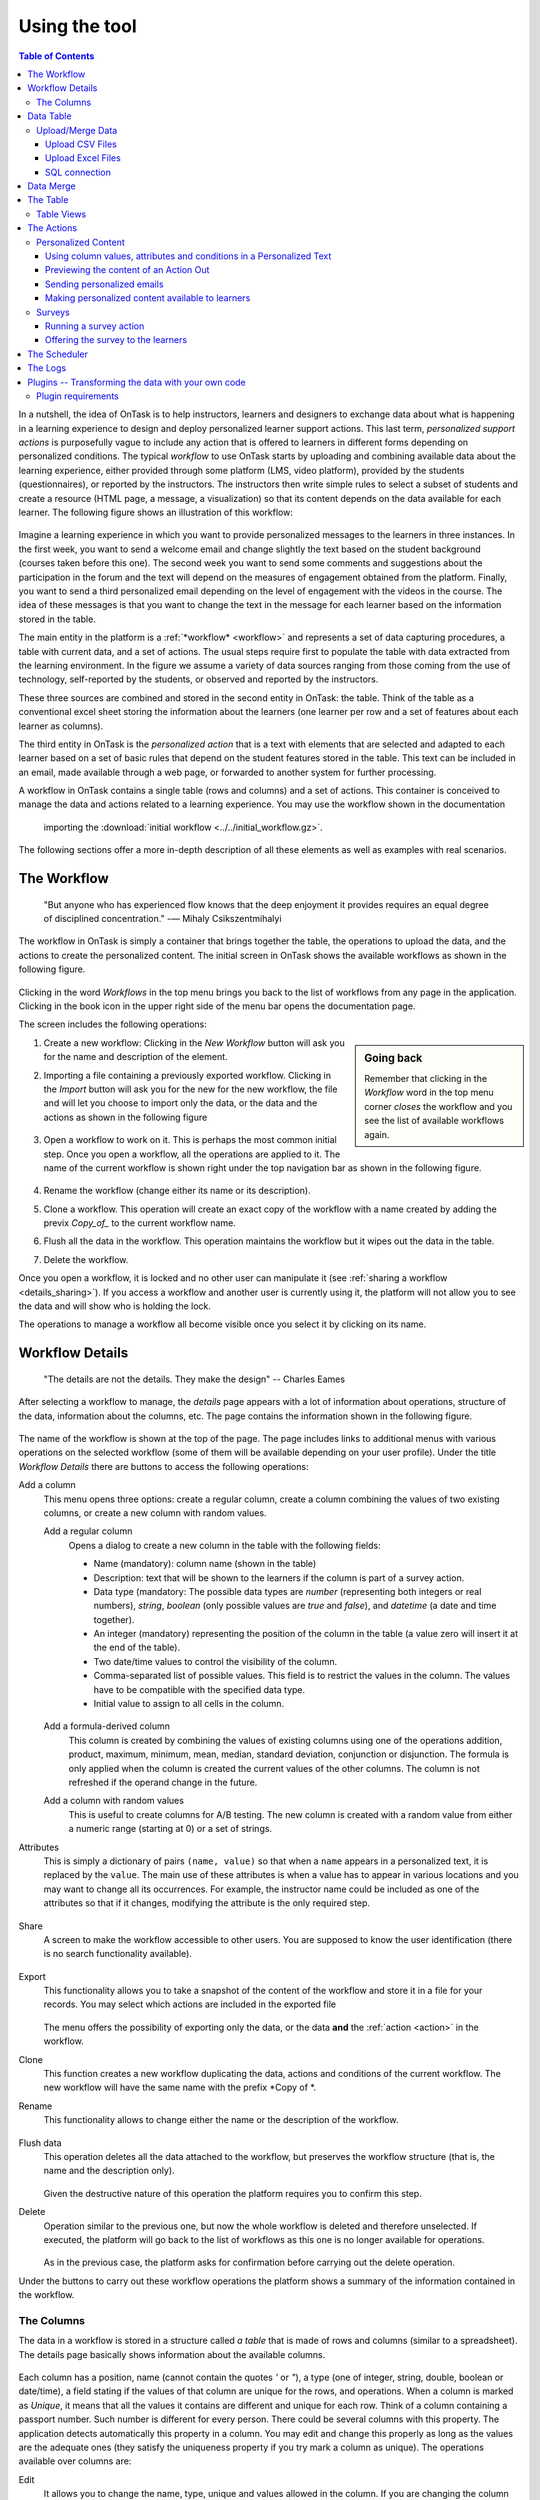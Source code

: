 .. _using:

**************
Using the tool
**************

.. contents:: Table of Contents
   :local:
   :backlinks: none
   :depth: 3

In a nutshell, the idea of OnTask is to help instructors, learners and designers to exchange data  about what is happening in a learning experience to design and deploy personalized learner support actions. This last term, *personalized support actions* is purposefully vague to include any action that is offered to learners in different forms depending on personalized conditions. The typical *workflow* to use OnTask starts by uploading and combining available data about the learning experience, either provided through some platform (LMS, video platform), provided by the students (questionnaires), or reported by the instructors. The instructors then write simple rules to select a subset of students and create a resource (HTML page, a message, a visualization) so that its content depends on the data available for each learner. The following figure shows an illustration of this workflow:

.. figure:: ontask_workflow.png
   :align: center
   :width: 100%

Imagine a learning experience in which you want to provide personalized messages to the learners in three instances. In the first week, you want to send a welcome email and change slightly the text based on the student background (courses taken before this one). The second week you want to send some comments and suggestions about the participation in the forum and the text will depend on the measures of engagement obtained from the platform. Finally, you want to send a third personalized email depending on the level of engagement with the videos in the course. The idea of these messages is that you want to change the text in the message for each learner based on the information stored in the table.

The main entity in the platform is a :ref:`*workflow* <workflow>` and represents a set of data capturing procedures, a table with current data, and a set of actions. The usual steps require first to populate the table with data extracted from the learning environment. In the figure we assume a variety of data sources ranging from those coming from the use of technology, self-reported by the students, or observed and reported by the instructors.

These three sources are combined and stored in the second entity in OnTask: the table. Think of the table as a conventional excel sheet storing the information about the learners (one learner per row and a set of features about each learner as columns).

The third entity in OnTask is the *personalized action* that is a text with elements that are selected and adapted to each learner based on a set of basic rules that depend on the student features stored in the table. This text can be included in an email, made available through a web page, or forwarded to another system for further processing.

A workflow in OnTask contains a single table (rows and columns) and a set of
actions. This container is conceived to manage the data and actions related
to a learning experience. You may use the workflow shown in the documentation
 importing  the :download:`initial workflow <../../initial_workflow.gz>`.

The following sections offer a more in-depth description of all these elements as well as examples with real scenarios.

.. _workflow:

The Workflow
============

    "But anyone who has experienced flow knows that the deep enjoyment it
    provides requires an equal degree of disciplined concentration."
    -― Mihaly Csikszentmihalyi

The workflow in OnTask is simply a container that brings together the table,
the operations to upload the data, and the actions to create the
personalized content. The initial screen in OnTask shows the available
workflows as shown in the following figure.

.. figure:: ../scaptures/workflow_index.png
   :align: center
   :width: 100%

Clicking in the word *Workflows* in the top menu brings you back to the
list of workflows from any page in the application. Clicking in the book icon in
the upper right side of the menu bar opens the documentation page.

The screen includes the following operations:

.. sidebar:: Going back

   Remember that clicking in the *Workflow* word in the top menu corner
   *closes* the workflow and you see the list of available workflows again.

1. Create a new workflow: Clicking in the *New Workflow* button will ask you
   for the name and description of the element.

.. _workflow_import:

2. Importing a file containing a previously exported workflow. Clicking in the
   *Import* button will ask you for the new for the new workflow, the file and
   will let you choose to import only the data, or the data and the actions as
   shown in the following figure

   .. figure:: ../scaptures/workflow_import.png
      :align: center
      :width: 100%

3. Open a workflow to work on it. This is perhaps the most common initial step.
   Once you open a workflow, all the operations are applied to it. The
   name of the current workflow is shown right under the top navigation bar as
   shown in the following figure.

   .. figure:: ../scaptures/navigation_bar.png
      :align: center
      :width: 100%

4. Rename the workflow (change either its name or its description).

5. Clone a workflow. This operation will create an exact copy of the workflow
   with a name created by adding the previx *Copy_of_* to the current
   workflow name.

6. Flush all the data in the workflow. This operation maintains the workflow
   but it wipes out the data in the table.

7. Delete the workflow.

Once you open a workflow, it is locked and no other user can manipulate it (see
:ref:`sharing a workflow <details_sharing>`). If you access a workflow and
another user is currently using it, the platform will not allow you to
see the data and will show who is holding the lock.

The operations to manage a workflow all become visible once you select it by
clicking on its name.

.. _details:

Workflow Details
================

    "The details are not the details. They make the design"
    -- Charles Eames

After selecting a workflow to manage, the *details* page appears with a lot of
information about operations, structure of the data, information about the
columns, etc. The page contains the information shown in the following figure.

.. figure:: ../scaptures/workflow_details.png
   :align: center

The name of the workflow is shown at the top of the page. The page includes
links to additional menus with various operations on the selected workflow (some
of them will be available depending on your user profile). Under the title
*Workflow Details* there are buttons to access the following operations:

.. _details_add_column:

Add a column
  This menu opens three options: create a regular column, create a column
  combining the values of two existing columns, or create a new column with
  random values.

  Add a regular column
    Opens a dialog to create a new column in the table with the following
    fields:

    - Name (mandatory): column name (shown in the table)

    - Description: text that will be shown to the learners if the column is
      part of a survey action.

    - Data type (mandatory: The possible data types are *number* (representing both
      integers or real numbers), *string*, *boolean* (only possible values are *true*
      and *false*), and *datetime* (a date and time together).

    - An integer (mandatory) representing the position of the column in the table
      (a value zero will insert it at the end of the table).

    - Two date/time values to control the visibility of the column.

    - Comma-separated list of possible values. This field is to restrict the
      values in the column. The values have to be compatible with the specified
      data type.

    - Initial value to assign to all cells in the column.

    .. figure:: ../scaptures/workflow_add_column.png
       :align: center

  Add a formula-derived column
    This column is created by combining the values of existing columns using
    one of the operations addition, product, maximum, minimum, mean, median,
    standard deviation, conjunction or disjunction. The formula is only
    applied when the column is
    created the current values of the other columns. The column is not
    refreshed if the operand change in the future.

  Add a column with random values
    This is useful to create columns for A/B testing. The new column is
    created with a random value from either a numeric range (starting at 0)
    or a set of strings.

.. _details_attributes:

Attributes
  This is simply a dictionary of pairs ``(name, value)`` so that when a ``name``
  appears in a personalized text, it is replaced by the ``value``. The main use
  of these attributes is when a value has to appear in various locations and
  you may want to change all its occurrences. For example, the instructor name
  could be included as one of the attributes so that if it changes, modifying
  the attribute is the only required step.

  .. figure:: ../scaptures/workflow_attributes.png
     :align: center

.. _details_sharing:

Share
  A screen to make the workflow accessible to other users. You are supposed to
  know the user identification (there is no search functionality available).

  .. figure:: ../scaptures/workflow_share.png
     :align: center

.. _details_export:

Export
  This functionality allows you to take a snapshot of the content of the
  workflow and store it in a file for your records. You may select which
  actions are included in the exported file

  .. figure:: ../scaptures/workflow_export.png
     :align: center

  The menu offers the possibility of exporting only the data, or the data
  **and** the :ref:`action <action>` in the workflow.

.. _details_clone:

Clone
  This function creates a new workflow duplicating the data, actions and
  conditions of the current workflow. The new workflow will have the same
  name with the prefix *Copy of *.

.. _details_rename:

Rename
  This functionality allows to change either the name or the description of the
  workflow.

  .. figure:: ../scaptures/workflow_rename.png
     :align: center

.. _details_flush_data:

Flush data
  This operation deletes all the data attached to the workflow, but preserves
  the workflow structure (that is, the name and the description only).

  .. figure:: ../scaptures/workflow_flush.png
     :align: center

  Given the destructive nature of this operation the platform requires you to
  confirm this step.

.. _details_delete:

Delete
  Operation similar to the previous one, but now the whole workflow is deleted
  and therefore unselected. If executed, the platform will go back to the list
  of workflows as this one is no longer available for operations.

  .. figure:: ../scaptures/workflow_delete.png
     :align: center

  As in the previous case, the platform asks for confirmation before carrying
  out the delete operation.

Under the buttons to carry out these workflow operations the platform shows a
summary of the information contained in the workflow.

.. _columns:

The Columns
-----------

The data in a workflow is stored in a structure called *a table* that is made
of rows and columns (similar to a spreadsheet). The details page
basically shows information about the available columns.

.. figure:: ../scaptures/wokflow_columns.png
   :align: center

Each column has a position, name (cannot contain the quotes *'* or *"*), a type
(one of integer, string, double, boolean or date/time), a field stating if the
values of that column are unique for the rows, and operations. When a column is
marked as *Unique*, it means that all the values it contains are different and
unique for each row. Think of a column containing a passport number. Such
number is different for every person. There could be several columns with this
property. The application detects automatically this property in a column. You
may edit and change this properly as long as the values are the adequate ones
(they satisfy the uniqueness property if you try mark a column as unique). The
operations available over columns are:

Edit
  It allows you to change the name, type, unique and values allowed in the
  column. If you are changing the column type, the application will check if
  the existing values are valid. If not, the change will not be allowed.
  Similarly, if the *Unique* property is selected, the application checks the
  values to make sure this property is satisfied.

  .. figure:: ../scaptures/workflow_column_edit.png
     :align: center

  The column may also have a *validity window* defined by two date/times.
  This validity is used when executing *action in* tasks.

Restrict
  Assigns as *allowed values* for the column those currently stored. This
  operation is useful to transform a generic column into one with values
  limited to the current ones.

Clone
  Clones the column in the workflow changing its name adding the prefix *Copy
  of * to the name.

Delete
  Deletes the column from the workflow. If there are conditions inside
  *actions out* that use this column, those conditions will be removed from
  the action.

Statistics
  Shows a statistical summary of the values in the column. If the data type
  is *number*, the summary includes information about quartiles, a boxplot, and
   a histogram. For the rest of data types, the summary only includes the
   histogram.

.. _dataops:

Data Table
==========

    "May be stories are are just data without a soul"
    -- Brené Brown


This section describes the operations to upload and merge data into the table. 
It may be the case that this task is already done, or it is done
automatically before you work with a workflow. If this is the case, you may
skip this section. The data operations page offers various options to upload
and merge data to the table and the process is divided into several steps.
This functionality is available from the *Details*, *Table* or *Actions*
screens.

Upload/Merge Data
-----------------

This functionality is used to upload new data in to the table, or merge new
data with the one already existing in the table. There are three types of
operations depending if the data is obtained form a CSV file, an Excel file,
or a connection to a remote database.

Upload CSV Files
^^^^^^^^^^^^^^^^

CSV or "comma separated value" files are plain text files in which the first line contains a comma-separated list of column names, and every subsequent line contains the values of these columns for each row. It is a popular format to exchange data that can be represented as a table, and it is for this reason that OnTask allows to upload data in this format.

This operation allows you to upload the values in a CSV file into the
workflow table.

.. figure:: ../scaptures/dataops_csvupload.png
   :align: center

In some cases, the comma-separated values are surrounded by several lines
that need to be ignored when processing the data. The page to upload the
CSV file allows you to specify the number of lines to ignore at the start
and end of the file.

Upload Excel Files
^^^^^^^^^^^^^^^^^^

OnTask also supports the upload of data from Excel files.

.. figure:: ../scaptures/dataops_upload_excel.png
   :align: center

In this case the file is assumed to have multiple *Sheets* and one of them
has to be selected to upload the data.

.. _sql_connection_run:

SQL connection
^^^^^^^^^^^^^^

The third method to upload data into the current workflow is through a SQL
connection to a remote database. These connections have to be
:ref:`previously defined and configured by the system administrator
<sql_connections>`. Instructors can use them to access the content of a
previously defined table in a remote database. The option to upload data with
a SQL connection shows the available connections and the possibility to
*Run* each one of them:

.. figure:: ../scaptures/dataops_SQL_available.png
   :align: center

When *running* a SQL connection the platform shows the configuration
parameters and requests the password to access the remote database (if required).

.. figure:: ../scaptures/dataops_SQL_run.png
   :align: center

When uploading data for the first time, the values are prepared to be assigned
as the initial content of the table. Before this assignment is done,
the platform first automatically detects those columns that have unique
values (no repetitions) and marks them as *keys*. Key columns are very
important because the values (as they are different for
every row) are used for various operation. There must be **at least one key
column* in the workflow and it is possible to remove the *key* mark from any
column and only possible to mark a column as key if the values are all
different. Before assigning the data to the table, the platform also allows
to change the name of the columns as shown in the Step 2 of the upload process.

.. figure:: ../scaptures/dataops_upload_merge_step2.png
   :align: center

After this step (if the table is empty), the data is stored and
the platform shows the :ref:`details` page. If the upload operation is executed
with a workflow with existing data in the table, then instead of an
upload, the platform executes a **merge** operation.

Data Merge
==========

.. sidebar:: Merge a.k.a "Join"

   Merging is a common operation in databases and is commonly known as *join*.
   There are several variants of join operations depending how the
   differences between the key columns are handled. These same variants exist
   when combining columns in data frames (or a table).

A merge operation is required when uploading a set of columns with an
**already existing table**. This operation is very common in data science
contexts. One of the problems is to specify how the values in the columns are
*matched* with respect to the ones already existing in the table. In other
words, each new column has a set of values, but they need to be in the right
order so that the information is matched appropriately for every row. The
solution for this problem is to include in both the existing table and the
new data being merged a **unique or key column**. These columns have the
property that uniquely distinguish each row with a value and therefore they are
used to make sure that rows with matching values in these columns are merged.
When uploading data into a workflow that already contains data in its
table, the platform automatically executes additional steps to complete a *merge* operation.

After detecting the key columns and offering the option of changing their names, the following steps requires to identify the key columns used to match rows from the existing table and the one being uploaded.

.. figure:: ../scaptures/dataops_upload_merge_step3.png
   :align: center
   :width: 100%

Key columns
  You have to select a key column present in the table to be merged (mandatory) and a key column from the existing table (mandatory).

Merge method
   Once you choose a merge method, a figure and explanation appear below.There are four possible merging methods:

  Select only the rows with keys in both existing **and** new table
    It will select only the rows for which values in both key columns are present. Or in other words, any row for which there is no value in either of the key columns **will be dropped**.

    .. figure:: ../../src/media/merge_inner.png
       :align: center

  Select all rows in either the existing or new table
    All rows in both tables will be considered. You have to be careful with this option because it may produce columns that are no longer unique as a result.

    .. figure:: ../../src/media/merge_outer.png
       :align: center

  Select the rows with keys in the existing table
    Only the rows in the new table with a value in the key column that is present in the existing table will be considered, the rest will be dropped.

    .. figure:: ../../src/media/merge_left.png
       :align: center

  Select the rows with keys in the new table
    Only the rows in the existing table with a value in the key column that is present in the key column from the new table will be considered, the rest will be dropped.

    .. figure:: ../../src/media/merge_right.png
       :align: center

In any of these variants, for those columns that are present in both the existing table and the new table, the values of the second will update the existing ones. This updating operation may introduce non-values in some of the columns. You have to take extra care when performing this operation as it may destroy part of the existing data. In the extreme case, if you try to merge a table with a key column with no values in common with the existing key and you select the method that considers rows with keys in both the existing and new table, the result is an empty table.

After selecting these parameters the last step is to review the effect of the operation and proceed with the merge as shown in the following figure.

.. figure:: ../scaptures/dataops_upload_merge_step4.png
   :align: center

.. _table:

The Table
=========

   "You're here because you know something. What you know you can't explain,
   but you feel it"
   -- Morpheus, The Matrix

This functionality is to show the values stored in the workflow. Since this data can be arbitrarily large, it is likely that only a portion of the columns is shown on the screen at any given point.

.. figure:: ../scaptures/table.png
   :align: center
   :width: 100%

The buttons at the top of the page allow to execute several operations.

.. figure:: ../scaptures/table_buttons.png
   :align: center
   :width: 100%

Add row
  A form appears with as many fields as columns to introduce a new row in the table.

Add column
  See :ref:`details_add_column`

Add derived column
  See :ref:`details_add_derived_column`

Dashboard
  The dashboard is a page that shows a statistical summary for the columns
  shown in the table. This number may be too high, so you should consider
  using :ref:`table_views` to simplify the information shown.

CSV Download
  This functionality allows to obtain a CSV file with the data shown on the
  screen. Combine this functionality wit the :ref:`table_views` to handle
  large tables.

The rows shown in the screen are automatically grouped into
pages (you may choose the number of entries per page in the upper left side
of the table). Additionally, the table offers a search box in the the upper
left corner. The operations in the left side of the row allow you to access a
statistical summary of the values in the row, edit any of the values or
delete the row.

.. _table_views:

Table Views
-----------

Due to the potentially large size of this table in either number of rows or
columns, OnTask offers the possibility to define *views*. A view is simply a
table that shows a subset of columns and rows. You may define as many views
as needed for the table.

.. figure:: ../scaptures/table_views.png
   :align: center
   :width: 100%

When creating or editing the content of the view, aside from the name and the
description, you may select those columns to show, and a expression to
restrict the rows to those for which that expression is correct (you may
leave this expression empty and all rows will be shown).

.. figure:: ../scaptures/table_view_edit.png
   :align: center
   :width: 100%

Once defined, you may select the view to show the corresponding data subset.

.. figure:: ../scaptures/table_view_view.png
   :align: center
   :width: 100%

The *Dashboard* and *CSV Download* buttons, when used while using a view,
will apply to the selected data subset.

.. _action:

The Actions
===========

    "In order to carry a positive action we must develop here a positive
    vision"
    -- Dalai Lama

This is the most important functionality of the platform. Actions are
used exchange information with the learners, either offering a personalized
document, or requesting data. A workflow contains an arbitrary number of
actions shown in the *Table* page.

.. figure:: ../scaptures/actions.png
   :align: center
   :width: 100%

Each action is identified by a name (unique) and an optional description.
OnTask currently offers the following types of actions: personalized text,
personalized JSON, and surveys. The action table shows also the operations
available for each of them (right most column in the table shown in the
previous figure).

Personalized Content
--------------------

These actions allow to create a resource (similar to a HTML page) and mark
certain elements with *conditions* that will control if they are included or
ignored when showing the document. Think of this personalized content as a
resource (message, tip, comment) you would offer learners but with content
that is different depending on the data stored in the table. You may have
several of these items prepared to be used at different points during the
experience. The personalized content action is manipulated with the screen
shown in the following figure:

.. figure:: ../scaptures/action_edit_action_out.png
   :align: center
   :width: 100%

Before describing in detail the structure of this screen let's explore the
concept of *condition*. A condition is an
expression that when evaluated will either be **True** or **False**.
These expressions are commonly used in other applications such as
spreadsheets or programming languages. The following image shows an example
of this condition.

.. figure:: ../scaptures/action_action_out_edit_filter.png
   :align: center

The expression in the previous figure is contained under the title
**Formula** and can be read as:

  Video_1_W4 = 0 or Video_2_W4 = 0

The first element of the expression is the sub-expression ``Video_1_W4 = 0``
which contains the variable ``Video_1_W4``, the equal sign, and the constant
zero. The second element is a sub-expression with the variable
``Video_2_W4``, the equal sign, and the constant 0. These two
sub-expresssions are connected through the **OR** operator, which means
that the expression will be **True** if either of the sub-expressions are
**True**, and **False** in any other case. When evaluating this expression,
the variables are replaced by concrete values (numbers). For example, if
``Video_1_W4`` is replaced by 3, and ``Video_2_W4`` is replaced by 4, the
evaluation will transform the expression into :math:`3 = 0 or 4 = 0`. The
sub-expression :math:`3 = 0` is clearly **False** and so is the other
sub-expression :math:`4 = 0`. This means the initial expression is **False**.
result is either **True** or **False**. Another possible evaluation is if
``Video_1_W4`` is equal to zero (and ``Video_2_W4`` remains equal to 4). In
this case the resulting expression is :math:`0 = 0 or 4 = 0`. In this case,
the first sub-expression is **True**, and although the second is **False**,
only one is needed for the overall expression to be **True**.

These conditions can have nested sub-expressions and get complex fairly quickly.
However, the underlying mechanism to evaluate them remains the same: replace
variables with values and decide the result (**True** or **False**). OnTask
relies on these expressions to personalize the content of the actions. Let's
now go back to the screen to edit an action. The area has four components

The filter
  The top area contains a *filter*. This element is an expression used to
  decide which learners (or more precisely, the corresponding rowsin the data
  table that) will be selected and used in this action.

  .. figure:: ../scaptures/action_action_out_filterpart.png
     :align: center
     :width: 100%

  In the example above, the expression selects 3 out of all 14 learners in
  the data table. This filter is useful when you want to provide the
  personalized text to a sub-set of the learners. For example, you may want
  to send a reminder about the submission deadline the day before but only to
  those students that haven't connected to the system. If you have that
  informatio in a column of the data table, you may create the condition
  that selects only those learners.

The conditions
  This area contains additional expressions called *conditions*.

  .. figure:: ../scaptures/action_action_out_conditionpart.png
     :align: center
     :width: 100%

  A condition is another expression (identical to the filter) but it will be
  used in the middle of the text to decide if a portion of the text will be
  shown or ignored. The buttons in the screen allow you to edit the expression,
  insert the condition to control the appearance of text in the editor
  (below), clone the condition, or delete it from the action.

  For each condition, the button shows the number of learners for which the
  expression in that condition evaluates to **True**. If this value is zero,
  it means that any text you include in the editor surrounded by this
  condition will not appear for any of the learners.

The HTML text editor
  This is the area to create the personalized document. It is a conventional
  HTML editor offering the usual functionalities (inserting text in
  various forms, headings, lists, links, images, etc.) Right above the editor
  window you have two choice menus that you can use to insert either a
  :ref:`workflow attribute <details_attributes>` or a column name that will
  be replaced by the corresponding value.

  .. figure:: ../scaptures/action_action_out_editorpart.png
     :align: center
     :width: 100%

The Preview button
  The Preview button shows how the text in the editor is shown for those
  learners selected by the filter (if any). After clicking in the button you
  will see a window with the resulting text. If there are any elements in the
  text that are controlled by any condition, the bottom area will show their
  values.

  .. figure:: ../scaptures/action_action_out_preview.png
     :align: center
     :width: 100%

  Use the arrow buttons to see all the different versions of the text
  depending on the values stored in the table for each learner.

The Save button
  This button saves the content of the text editor and returns to the page
  showing all the actions in the workflow.

Using column values, attributes and conditions in a Personalized Text
^^^^^^^^^^^^^^^^^^^^^^^^^^^^^^^^^^^^^^^^^^^^^^^^^^^^^^^^^^^^^^^^^^^^^

The text in these actions may include three types of elements that
are personalized for each learner: an attribute name, a column name or a
portion of text marked with a condition.

Attributes
  Attributes are simply synonyms that you may want to use in more than one
  action. For example, if you have several actions that include the name of a
  course, instead of including that name if all actions, you may define an
  *attribute* with name *course name* and value *Biology 101* and include in
  the actions the attribute name. OnTask will replace that attribute with its
  value when showing the text to the learners. If you then change the name of
  the course (or you export this workflow and import it to be used in
  anotehr course), you only need to change the attribute and the name of the
  course will appear correctly in all actions (in what is called a *single
  point of change*).

  To insert an attribute name in the text simply place the cursor in the
  editor where you want the value of that attribute to appear and select
  the attribute from the area above the editor. The name of the attribute
  will be inserted in the text surrounded by double curly braces, (for
  example ``{{ course_name }}``. Only :ref:`the attributes <details_attributes>`
  you previously created in the details page are available.

Column names
  The other element that can be personalized is a column name. For example,
  suppose you have a column in your table with the first name of the learners.
  You can use the column name to personalize the greeting in the text.
  To insert a column name, you follow the same steps used for the attribute but
  this time you select the column name from the pull-down menu. You will see
  that the name of the column appears in the text also surrounded by
  double curly braces (for example ``Hi {{ GivenName }}``. The double curly
  braces is the way OnTask has to mark that text to be personalized or
  replaced by the corresponding value for each learner extracted from the data
  table.

Conditional text
  Using a condition to control if a portion of the text is shown or
  ignored is slightly different. First highlight the text you want to appear
  depending on the condition in the
  editor. Then go to the corresponding button for the condition, click in the
  arrow next to its name, and select *Insert in text*. The text will be
  surrounded by two marks. For example
  if the condition name is ``Video_active``, the text you highlighted will
  appear in the editor afer clicking in the *Insert in text* as::

    {% if Video_active %}Good work with this week's video{% endif %}

  This format marks the message *Good work with this week's video* to
  appear only for those learners for which the condition ``Video_active``
  evaluates to **True** with their current values in the data table.
  Otherwise, the text will be ignored. The following figure illustrates this process.

  .. figure:: ../scaptures/Ontask____howtocreatetext.gif
     :align: center
     :width: 100%

Previewing the content of an Action Out
^^^^^^^^^^^^^^^^^^^^^^^^^^^^^^^^^^^^^^^

Once a text is created, you need to verify that all the elements are properly
visualized for each of the rows. This is the purpose of the ``Preview``
button at the bottom of the page.

  .. figure:: ../scaptures/Ontask____howtopreviewtext.gif
     :align: center

Sending personalized emails
^^^^^^^^^^^^^^^^^^^^^^^^^^^

Once you created a personalized text action and verified its content using the
*Preview* button, save its content. The right-most column shows a button with
name *Email*. Click on that button.

.. figure:: ../scaptures/action_action_ops.png
   :align: center

The following screen shows a form to introduce the required parameters to
send the personalized text to each learner by email.

.. figure:: ../scaptures/action_email_request_data.png
   :align: center

The subject
  A line to be included as subject of all the emails.

The column with the email address
  OnTask needs to know where to send the email. It assumes that you have a
  column containing that information for each learner and it needs you to
  select that column.

List of emails in CC
  A comma-separated list of emails to include in the *carbon copy* or *CC*
  email field.

List of emails in BCC
  A comma-separated list of emails to include in the *blind carbon copy* or
  *BCC* email field.

Send a summary message
  If you select this option OnTask will send you an email with the summary of
  this operation (number of rows in the table that were selected by the
  filter, number of emails sent, date/time of the operation, etc.

Track email reading
  Include in the messages a HTML snipped to detect if the email is read.
  OnTask adds an extra column to the table to store the number of times the
  message is opened. This detection relies on how the email client opens the
  message and processes the included images, therefore, the information in
  this column may not accurately reflect this information.

Snapshot of the workflow
  If you select this option, after the emails are sent, the platform returns
  you a file that contains a snapshot (picture) of the workflow. It basically
  freezes the content of the workflow and places it in a file given to you.
  You may take this file and :ref:`import back the workflow <workflow_import>`.
  In this new workflow you can check the values and messages at the time the
  operation was executed.

Check/exclude emails
  If selected, this option inserts an extra step in which you can eliminate
  certain emails form the action. This feature is useful to remove certain
  emails that cannot be removed with the filter.

Making personalized content available to learners
^^^^^^^^^^^^^^^^^^^^^^^^^^^^^^^^^^^^^^^^^^^^^^^^^

Sending a personalized email is just one possible way to make this content
available to learner. Another one is to offer the content
through a URL that can be given to the learners. To enable such URL click in
the button labeled ``URL`` followed by either the word ``(Off)`` or ``(On)``.

.. figure:: ../scaptures/action_action_ops.png
   :align: center

The following window shows the URL in which the content is available as well
as the field to enable/disable it.

.. figure:: ../scaptures/action_URL_on.png
   :align: center
   :width: 60%

In order for the learners to be able to view their personalized content,
they have to be users of the OnTask platform. This functionality is
conceived for a context in which OnTask authenticates users either through
a corporate Single-sign on layer, or learners access the OnTask through the
Learning Management System with a LTI interface (see :ref:`authentication`).

Surveys
-------

The personalized text actions described in the previous section is
information made available to the learners. The *survey* actions collect
information from the learners and store it in the table. This functionality
is a simplified version of other survey engines such as Google Forms,
SurveyMonkey or Quantrix. In a learning context a survey can be used equally
to ask students to submit certain data, or for an instructor to collect
annotations about learners throughout the experience.

When you edit a survey action, the editor contains the elements shown in the
following figure:

.. figure:: ../scaptures/action_edit_action_in.png
   :align: center
   :width: 100%

From top to botton, the first area in the screen is a filter to restrict the
learners in the table considered for data entry. This functionality is
identical to the one described for the personalized text. Those learners for
which the condition in the filter is true, area considered for data entry. The
second area is text that will be shown at the top of the page requesting
the data. The next section is they key column used to match the data entry
with the user authentication, typically the column that contains the user
email. The last section of the screen is a set of non-key table columns, each
one of them corresponding to one question in the survey. If a column is
included in the survey, its description text is shown as the *question text*.
The *Preview* button at the bottom of the page shows the content as it will be
shown to the learners.

.. figure:: ../scaptures/action_action_out_preview.png
 :align: center
 :width: 100%

Running a survey action
^^^^^^^^^^^^^^^^^^^^^^^

After creating a *survey action* there are two operations available
represented by the buttons with labels *Run* and *URL*. The *Run* is intended
for the instructors to enter the data for each learner. After
clicking the link, the platform shows a table with the learners considered
for the survey action as well as the data collected so far. Each row contains
a link to access the data entry screen. The table has a search box in the
upper left corner to quickly find a person.

.. figure:: ../scaptures/action_run_action_in.png
   :align: center
   :width: 100%

Instructors may click in the link available in the right-most column to
either enter new information or modify the already existing information for
that learner.

.. figure:: ../scaptures/action_enter_data_action_in.png
   :align: center
   :width: 100%

After entering the information the list of students for
which the data entry is still allowed.

Offering the survey to the learners
^^^^^^^^^^^^^^^^^^^^^^^^^^^^^^^^^^^

The second operation available for *survey* actions is to make available the
URL to learners so that theyindividually enter the information themselves. In
the action table each survey action has a button labeled *URL*. If you click
in this button the screen shows the URL for the survey and the possibility of
enable/disable it or even provide a date/time window for its availability.

.. figure:: ../scaptures/action_action_in_URL.png
   :align: center
   :width: 80%

Once enabled, you may send the URL to the students (you may even use a
personalized text action for that). Once the students click in the action,
after authenticaiton, and if their email is part of hte table, they will be
able to enter the information and the values are automatically stored in the
right row and column in the table.

These survey actions are ideal to collect information about any aspect of a
course in a way that is centralized and available for further processing
through personalized text actions. For example, users may choose from a
pre-defined set of topics those that were more challenging. This information
can then be used in a personalized text action to provide the adequate
resources to each learner.

.. _scheduler:

The Scheduler
=============

   "I have no regular schedule. I get up whenever I can."
   -- Jimmy Wales

The *personalized text actions* sending emails can be
*scheduled* to execute at some point in the future. The *Schedule* operation
for these actions opens a dialog like the one shown in the following figure:

.. figure:: ../scaptures/schedule_action_email.png
   :align: center

Name
  A name to identify this scheduling (a user may have several of these
  actions pending in a workflow)

Description
  A brief description explaining this scheduled action.

Column containing email
  The column in the table used to fill out the destination email. OnTask will
  check that the data in that column has the right format.

When to execute the action
  A date/time in the future when the action will be executed.

Email subject
  The text to be included in the email subjects.

Comma separated list of CC emails
  A comma separated list of emails to include in the *carbon copy* (or CC)
  field of the email.

Comma separated list of BCC emails
  A comma separated list of emails to include in the *blind carbon copy* (or
  BCC) field of the email.

Send confirmation email
  Select this option if you want a confirmation email sent to you.

Track when emails are read
  Include in the messages a HTML snipped to detect if the email is read.
  OnTask adds an extra column to the table to store the number of times the
  message is opened. This detection relies on how the email client opens the
  message and processes the included images, therefore, the information in
  this column may not accurately reflect this information.

Check/exclude emails
  If selected, this option inserts an extra step in which you can eliminate
  certain emails form the action. This feature is useful to remove certain
  emails that cannot be removed with the filter.

The *Schedule* in the top menu shows the page with the scheduled tasks for
the current workflow. The left-most column offers the operations to edit or
delete the scheduled execution.

.. figure:: ../scaptures/schedule.png
   :align: center

.. _logs:

The Logs
========

The platform keeps a log of most of the operations that are executed when
managing a workflow. These records are available through the *Logs* link in
the navigation bar at the top of the screen.

.. figure:: ../scaptures/logs.png

You may review the events and download them as a CSV file.

Plugins -- Transforming the data with your own code
===================================================

The additional method offered by OnTask to manipulate the data in a workflow's table is to execute arbitrary Python code encapsulated as a Python module and placed in a predefined folder in the computer hosting the server. In the context of the platform, these Python modules are called **Plugins** and require some :ref:`previous configuration <plugin_install>`. Before their execution, a plugin must be written and installed in the folder previously considered for that purpose.

The purpose of the plugins is to allow arbitrary transformations of the data attached to a workflow. The list of plugins available for execution can be accessed through the link *Transform* in the *Dataops* top menu item.

.. figure:: ../scaptures/dataops_transform_list.png
   :align: center

Each plugin is shown with a (unique) name, a description, the last time the code was modified (based on the file modification time), if the plugin is ready to execute, and the link for either the *Run* operation, or a link to the diagnostics if the execution is not possible.

The plugin execution request shows a form to collect the parameters required for the operation.

.. figure:: ../scaptures/dataops_transformation_run.png
   :align: center

Input columns
  The columns from the data table that will be passed to the plugin. The plugin can define a set of *fixed* column names to extract. If this list is empty, the list is requested from the user.

Key column for merging
  The plugins are supposed to create additional columns, and they need to be merged with the existing data. For this procedure, a key-column is needed to make sure the rows of the newly created data are correctly stored. They key column from the current data frame is added as part of the input data frame passed to the plugin.

Output column names
  The plugins defines the names of the result columns. However, the upon execution, the user may rename any of those columns.

Suffix to add to the result columns
  This field is provided to do a one-place renaming. If given, this suffix is added to the names of all output columns.

Execution parameters
  This part of the form requests the pairs *(name, value)* as defined by the plugin.

After the appropriate data is provided the tool shows a plugin executing report showing the columns that will be created and how will they be merged with the existing data.

.. _plugin_requirements:

Plugin requirements
-------------------

The Python modules installed in the predefined folder need to satisfy various requirements to be considered for execution within OnTask. More precisely, the file ``__init__.py`` must contain:

1. Module variable ``class_name`` with the name of the class in the file that contains the required definitions.

1. Class field ``name`` with the plugin name to show to the users.

2. Class field ``escription_txt`` with a string with the detailed description of what the
   plugin does

3. Class field ``input_column_names`` with a potentially empty list of column names
(strings). If the list is empty, the columns are selected by the user at
execution time.

4. Class field ``output_column_names`` with a non empty list of names (strings) of the
columns to be used for the output of the transformation.

5. Class field ``parameters`` with an optionally empty list with tuples with the following
structure:

   ``('name', type, [list of allowed values], initial value, help_text)``


   These elements will be requested from the user before executing the
   plugin through a form. The conditions on these values are:

   - name must be a string

   - type must be a string equal to "integer", "double", "string",
     "datetime" or "boolean".

   - The list of values is to restrict the
     possible values

   - The initial value must be of the type specified by the second
     element.

   - Help_text a string to show as help text

6. Class method ``run`` that receives:

   - a pandas data frame with the data to process

   - a string with the name of the key column that will be used to merge
     the result.
   - A dictionary of pairs (name, value) with the parameters described in
     the previous element.

   an d returns a result Pandas data frame. This frame **must** have one
   column with the key column name provided so that it can be properly
   merged with the existing data.

If a plugin does not comply with these properties the platform shows a summary of these checks to diagnose the problem.

.. figure:: ../scaptures/dataops_plugin_diagnostics.png
   :align: center



